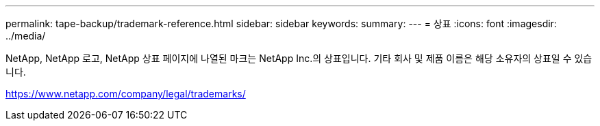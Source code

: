 ---
permalink: tape-backup/trademark-reference.html 
sidebar: sidebar 
keywords:  
summary:  
---
= 상표
:icons: font
:imagesdir: ../media/


NetApp, NetApp 로고, NetApp 상표 페이지에 나열된 마크는 NetApp Inc.의 상표입니다. 기타 회사 및 제품 이름은 해당 소유자의 상표일 수 있습니다.

https://www.netapp.com/company/legal/trademarks/[]
